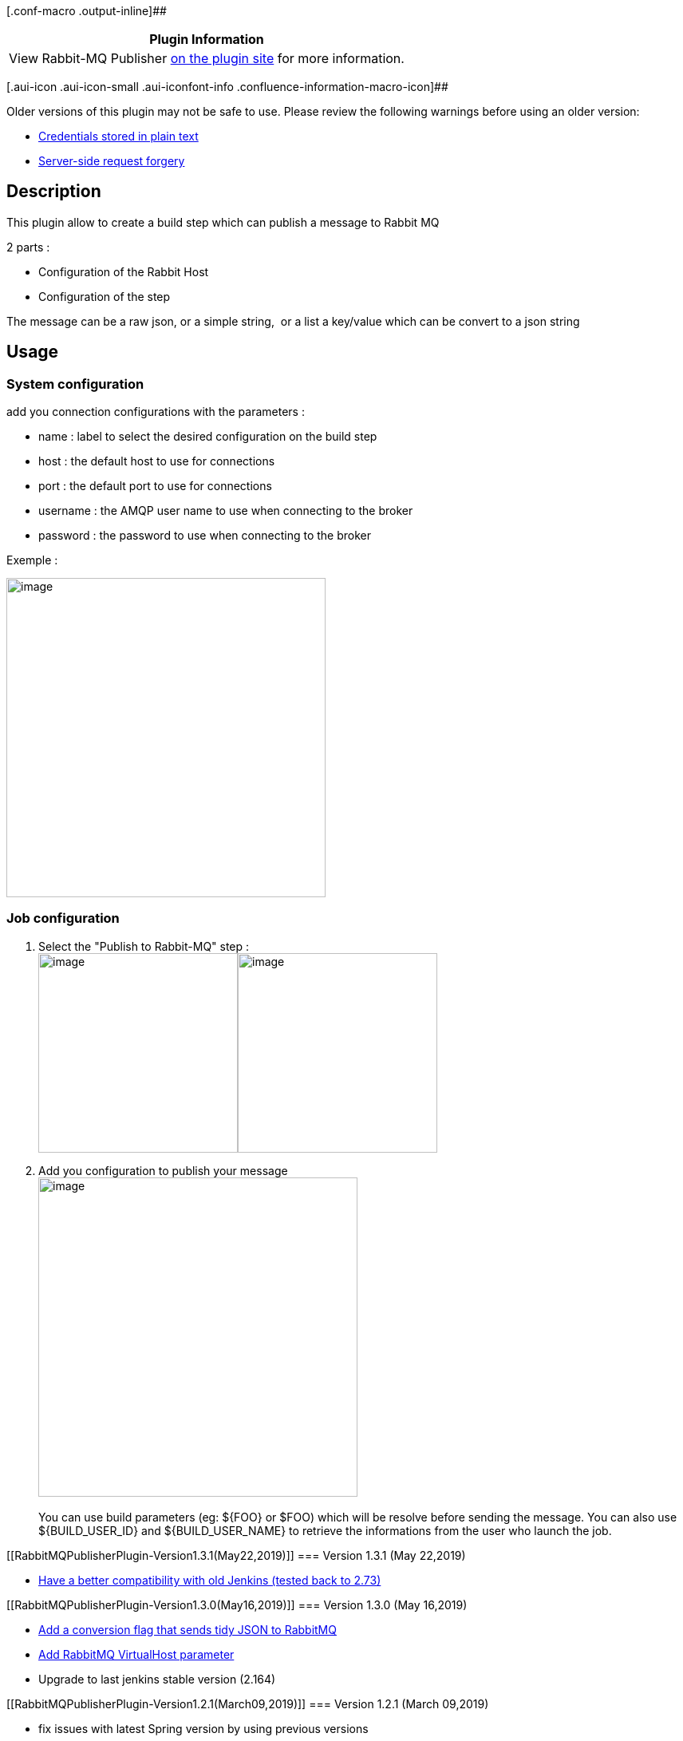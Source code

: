 [.conf-macro .output-inline]##

[cols="",options="header",]
|===
|Plugin Information
|View Rabbit-MQ Publisher
https://plugins.jenkins.io/rabbitmq-publisher[on the plugin site] for
more information.
|===

[.aui-icon .aui-icon-small .aui-iconfont-info .confluence-information-macro-icon]##

Older versions of this plugin may not be safe to use. Please review the
following warnings before using an older version:

* https://jenkins.io/security/advisory/2019-03-06/#SECURITY-848[Credentials
stored in plain text]
* https://jenkins.io/security/advisory/2019-03-06/#SECURITY-970[Server-side
request forgery]

[[RabbitMQPublisherPlugin-Description]]
== Description

This plugin allow to create a build step which can publish a message to
Rabbit MQ

2 parts :

* Configuration of the Rabbit Host
* Configuration of the step

The message can be a raw json, or a simple string,  or a list a
key/value which can be convert to a json string

[[RabbitMQPublisherPlugin-Usage]]
== Usage

[[RabbitMQPublisherPlugin-Systemconfiguration]]
=== System configuration

add you connection configurations with the parameters :

* name : label to select the desired configuration on the build step
* host : the default host to use for connections
* port : the default port to use for connections
* username : the AMQP user name to use when connecting to the broker
* password : the password to use when connecting to the broker

Exemple : 

[.confluence-embedded-file-wrapper .confluence-embedded-manual-size]#image:docs/images/conf_job-1.3.0.png&effects=border-simple,blur-border[image,height=400]#

[[RabbitMQPublisherPlugin-Jobconfiguration]]
=== Job configuration

. Select the "Publish to Rabbit-MQ" step : +
[.confluence-embedded-file-wrapper .confluence-embedded-manual-size]##image:docs/images/image2018-4-3_12:4:40.png&effects=border-simple,blur-border[image,height=250]##[.confluence-embedded-file-wrapper .confluence-embedded-manual-size]##image:docs/images/conf_system_1.3.0.png[image,height=250]##
. Add you configuration to publish your message  +
[.confluence-embedded-file-wrapper .confluence-embedded-manual-size]#image:docs/images/conf_job-1.3.0.png[image,height=400]# +
 +
You can use build parameters (eg: $\{FOO} or $FOO) which will be resolve
before sending the message. You can also use $\{BUILD_USER_ID} and
$\{BUILD_USER_NAME} to retrieve the informations from the user who
launch the job.

[[RabbitMQPublisherPlugin-Version1.3.1(May22,2019)]]
=== Version 1.3.1 (May 22,2019)

* https://github.com/jenkinsci/rabbitmq-publisher-plugin/pull/7[Have a
better compatibility with old Jenkins (tested back to 2.73)]

[[RabbitMQPublisherPlugin-Version1.3.0(May16,2019)]]
=== [.message .js-navigation-open]#Version 1.3.0 (May 16,2019)#

* https://github.com/jenkinsci/rabbitmq-publisher-plugin/pull/5[Add a
conversion flag that sends tidy JSON to RabbitMQ]
* https://github.com/jenkinsci/rabbitmq-publisher-plugin/pull/6[Add
RabbitMQ VirtualHost parameter]
* Upgrade to last jenkins stable version (2.164)

[[RabbitMQPublisherPlugin-Version1.2.1(March09,2019)]]
=== [.message .js-navigation-open]#Version 1.2.1 (March 09,2019)#

* [.message .js-navigation-open]#fix issues with latest Spring version
by using previous versions#

[[RabbitMQPublisherPlugin-Version1.2.0(March02,2019)]]
=== Version 1.2.0 (March 02, 2019)

* [.message .js-navigation-open]#Enable environment variables in data +
#
* [.message .js-navigation-open]#[.message .js-navigation-open]#Adding
ability to use a secure connection protocol##
* [.message .js-navigation-open]#[.message .js-navigation-open]#Destroy
the connection after finishing sending message##
* [.message .js-navigation-open]#Security issues fixing (SECURITY-848 &
SECURITY-970)#
* [.message .js-navigation-open]#Minor bugs fixes#

[[RabbitMQPublisherPlugin-Version1.0(April03,2018)]]
=== Version 1.0 (April 03, 2018)

* first release

 +
